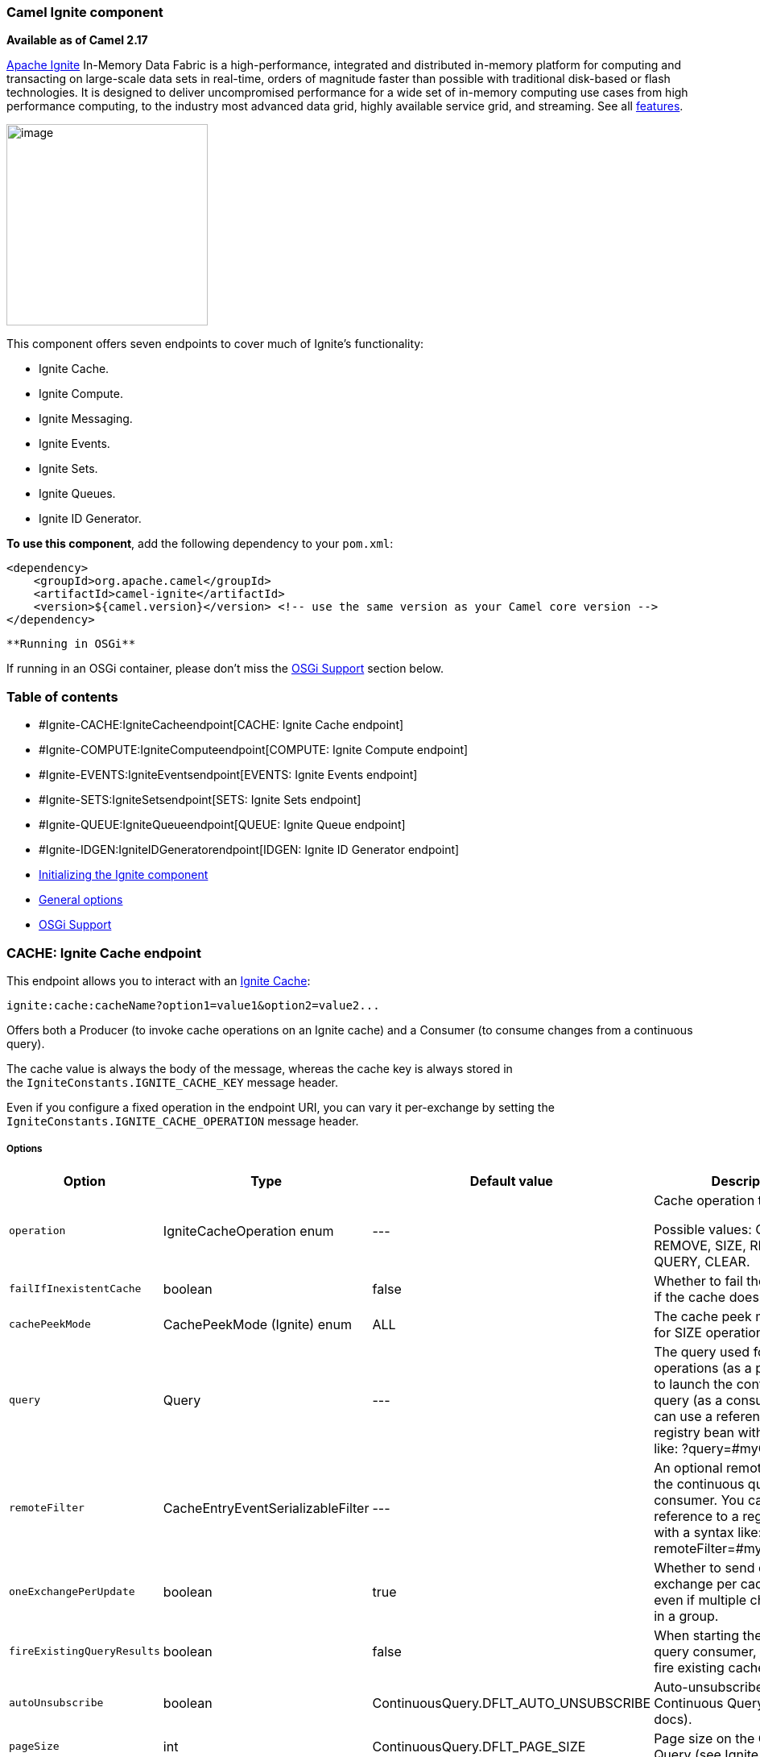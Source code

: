 [[ConfluenceContent]]
[[Ignite-CamelIgnitecomponent]]
Camel Ignite component
~~~~~~~~~~~~~~~~~~~~~~

*Available as of Camel 2.17*

https://ignite.apache.org/[Apache Ignite] In-Memory Data Fabric is a
high-performance, integrated and distributed in-memory platform for
computing and transacting on large-scale data sets in real-time, orders
of magnitude faster than possible with traditional disk-based or flash
technologies. It is designed to deliver uncompromised performance for a
wide set of in-memory computing use cases from high performance
computing, to the industry most advanced data grid, highly available
service grid, and streaming. See all
https://ignite.apache.org/features.html[features].

image:https://ignite.apache.org/images/apache-ignite.png[image,height=250]

This component offers seven endpoints to cover much of Ignite's
functionality:

* Ignite Cache.
* Ignite Compute.
* Ignite Messaging.
* Ignite Events.
* Ignite Sets.
* Ignite Queues.
* Ignite ID Generator.

*To use this component*, add the following dependency to your `pom.xml`:

[source,brush:,java;,gutter:,false;,theme:,Default]
----
<dependency>
    <groupId>org.apache.camel</groupId>
    <artifactId>camel-ignite</artifactId>
    <version>${camel.version}</version> <!-- use the same version as your Camel core version -->
</dependency>
----

[Warning]
====
 **Running in OSGi**

If running in an OSGi container, please don't miss the
link:ignite.html[OSGi Support] section below.

====

[[Ignite-Tableofcontents]]
Table of contents
~~~~~~~~~~~~~~~~~

* #Ignite-CACHE:IgniteCacheendpoint[CACHE: Ignite Cache endpoint]
* #Ignite-COMPUTE:IgniteComputeendpoint[COMPUTE: Ignite Compute
endpoint]
* #Ignite-EVENTS:IgniteEventsendpoint[EVENTS: Ignite Events endpoint]
* #Ignite-SETS:IgniteSetsendpoint[SETS: Ignite Sets endpoint]
* #Ignite-QUEUE:IgniteQueueendpoint[QUEUE: Ignite Queue endpoint]
* #Ignite-IDGEN:IgniteIDGeneratorendpoint[IDGEN: Ignite ID Generator
endpoint]
* link:#Ignite-InitializingtheIgnitecomponent[Initializing the Ignite
component]
* link:#Ignite-Generaloptions[General options]
* link:#Ignite-OSGiSupportosgi-support[OSGi Support]

[[Ignite-CACHE:IgniteCacheendpoint]]
CACHE: Ignite Cache endpoint
~~~~~~~~~~~~~~~~~~~~~~~~~~~~

This endpoint allows you to interact with an
https://apacheignite.readme.io/docs/data-grid[Ignite Cache]:

[source,brush:,java;,gutter:,false;,theme:,Default]
----
ignite:cache:cacheName?option1=value1&option2=value2...
----

Offers both a Producer (to invoke cache operations on an Ignite cache)
and a Consumer (to consume changes from a continuous query).

The cache value is always the body of the message, whereas the cache key
is always stored in the `IgniteConstants.IGNITE_CACHE_KEY` message
header.

Even if you configure a fixed operation in the endpoint URI, you can
vary it per-exchange by setting the
`IgniteConstants.IGNITE_CACHE_OPERATION` message header.

[[Ignite-Options]]
Options
+++++++

[width="99%",cols="20%,16%,16%,16%,16%,16%",options="header",]
|=======================================================================
|Option |Type |Default value |Description |Compulsory |Consumer/producer
|`operation` |IgniteCacheOperation enum |--- a|
Cache operation to perform.

Possible values: GET, PUT, REMOVE, SIZE, REBALANCE, QUERY, CLEAR.

 |N |*Producer*

|`failIfInexistentCache` |boolean |false |Whether to fail the
initialization if the cache doesn't exist. |N |*Producer*

|`cachePeekMode` |CachePeekMode (Ignite) enum |ALL |The cache peek mode
used for SIZE operations. |N |*Producer*

|`query` |Query |--- |The query used for QUERY operations (as a
producer) or to launch the continuous query (as a consumer). You can use
a reference to a registry bean with a syntax like: ?query=#myQuery. |Y
for the consumer / N for the producer |*Producer* (for QUERY operation)
and *Consumer*

|`remoteFilter` |CacheEntryEventSerializableFilter |--- |An optional
remote filter for the continuous query consumer. You can use a reference
to a registry bean with a syntax like: ?remoteFilter=#myRemoteFilter. |N
|*Consumer*

|`oneExchangePerUpdate` |boolean |true |Whether to send one exchange per
cache update, even if multiple changes arrive in a group. |N |*Consumer*

|`fireExistingQueryResults` |boolean |false |When starting the
continuous query consumer, whether to fire existing cache results. |N
|*Consumer*

|`autoUnsubscribe` |boolean |ContinuousQuery.DFLT_AUTO_UNSUBSCRIBE
|Auto-unsubscribe flag on the Continuous Query (see Ignite docs). |N
|*Consumer*

|`pageSize` |int |ContinuousQuery.DFLT_PAGE_SIZE |Page size on the
Continuous Query (see Ignite docs). |N |*Consumer*

|`timeInterval` |long |ContinuousQuery.DFLT_TIME_INTERVAL |Time interval
in millis on the Continuous Query (see Ignite docs). |N |*Consumer*
|=======================================================================

[[Ignite-Headersused]]
Headers used
++++++++++++

This endpoint uses the following headers:

[width="100%",cols="25%,25%,25%,25%",options="header",]
|=======================================================================
|Header name |Constant |Expected type |Description
|`CamelIgniteCacheKey` |`IgniteConstants.IGNITE_CACHE_KEY` |`String`
|The cache key for the entry value in the message body.

|`CamelIgniteCacheQuery` |`IgniteConstants.IGNITE_CACHE_QUERY` |`Query`
|The query to run (producer) when invoking the QUERY operation.

|`CamelIgniteCacheOperation` |`IgniteConstants.IGNITE_CACHE_OPERATION`
|`IgniteCacheOperation enum` |Allows you to dynamically change the cache
operation to execute (producer).

|`CamelIgniteCachePeekMode` |`IgniteConstants.IGNITE_CACHE_PEEK_MODE`
|`CachePeekMode enum` |Allows you to dynamically change the cache peek
mode when running the SIZE operation.

|`CamelIgniteCacheEventType` |`IgniteConstants.IGNITE_CACHE_EVENT_TYPE`
|`int (EventType constants)` |This header carries the received event
type when using the continuous query consumer.

|`CamelIgniteCacheName` |`IgniteConstants.IGNITE_CACHE_NAME` |`String`
a|
This header carries the cache name for which a continuous query event
was received (consumer).

It does not allow you to dynamically change the cache against which a
producer operation is performed. Use EIPs for that (e.g. recipient list,
dynamic router).

|`CamelIgniteCacheOldValue` |`IgniteConstants.IGNITE_CACHE_OLD_VALUE`
|`Object` |This header carries the old cache value when passed in the
incoming cache event (consumer).
|=======================================================================

[[Ignite-COMPUTE:IgniteComputeendpoint]]
COMPUTE: Ignite Compute endpoint
~~~~~~~~~~~~~~~~~~~~~~~~~~~~~~~~

This endpoint allows you to run
https://apacheignite.readme.io/docs/compute-grid[compute operations] on
the cluster by passing in an IgniteCallable, an IgniteRunnable, an
IgniteClosure, or collections of them, along with their parameters if
necessary. 

[source,brush:,java;,gutter:,false;,theme:,Default]
----
ignite:compute:endpointId?executionType=...&option1=value1&option2=value2...
----

This endpoint only supports producers.

The host part of the endpoint URI is a symbolic endpoint ID, it is not
used for any purposes.

The endpoint tries to run the object passed in the body of the IN
message as the compute job. It expects different payload types depending
on the execution type.

[[Ignite-Expectedpayloadtypes]]
Expected payload types
++++++++++++++++++++++

Each operation expects the indicated types:

[width="100%",cols="50%,50%",options="header",]
|=======================================================================
|Operation |Expected payloads
a|
....
CALL
....

 |Collection of IgniteCallable, or a single IgniteCallable.

a|
....
BROADCAST
....

 |IgniteCallable, IgniteRunnable, IgniteClosure.

a|
....
APPLY
....

 |IgniteClosure.

a|
....
EXECUTE
....

 |ComputeTask, Class<? extends ComputeTask> or an object representing
parameters if the taskName option is not null.

a|
....
RUN
....

 |A Collection of IgniteRunnables, or a single IgniteRunnable.

a|
....
AFFINITY_CALL
....

 |IgniteCallable.

a|
....
AFFINITY_RUN
....

 |IgniteRunnable.
|=======================================================================

[[Ignite-Options.1]]
Options
+++++++

[width="99%",cols="20%,16%,16%,16%,16%,16%",options="header",]
|=======================================================================
|Option |Type |Default value |Description |Compulsory |Consumer/producer
|`executionType` |`IgniteComputeExecutionType enum` |`---` a|
The compute operation to perform. Possible values: CALL,
BROADCAST, APPLY, EXECUTE, RUN, AFFINITY_CALL, AFFINITY_RUN.

The component expects different payload types depending on the
operation. See above.

 |Y |*Producer*

|`clusterGroupExpression` |`ClusterGroupExpression` |`---` |An
expression that returns the Cluster Group for the IgniteCompute
instance. |N |*Producer*

|`taskName` |`String` |`---` |The task name, only used when performing
the EXECUTE if a ComputeTask is not passed in the payload. |N
|*Producer*

|`computeName` |`String` |`---` |The name for the IgniteCompute
instances produced by this endpoint. |N |*Producer*

|`timeoutMillis` |`Long` |`---` |The timeout for the compute job. |N
|*Producer*
|=======================================================================

[[Ignite-Headersused.1]]
Headers used
++++++++++++

This endpoint uses the following headers:

[width="100%",cols="25%,25%,25%,25%",options="header",]
|=======================================================================
|Header name |Constant |Expected type |Description
|`CamelIgniteComputeExecutionType`
|`IgniteConstants.IGNITE_COMPUTE_EXECUTION_TYPE`
|IgniteComputeExecutionType enum |Allows you to dynamically change the
compute operation to perform.

|`CamelIgniteComputeParameters `
|`IgniteConstants.IGNITE_COMPUTE_PARAMS` |Any object or Collection of
objects. |Parameters for APPLY, BROADCAST and EXECUTE operations.

|`CamelIgniteComputeReducer` |`IgniteConstants.IGNITE_COMPUTE_REDUCER`
|IgniteReducer |Reducer for the APPLY and CALL operations.

|`CamelIgniteComputeAffinityCacheName`
|`IgniteConstants.IGNITE_COMPUTE_AFFINITY_CACHE_NAME` |String |Affinity
cache name for the AFFINITY_CALL and AFFINITY_RUN operations.

|`CamelIgniteComputeAffinityKey`
|`IgniteConstants.IGNITE_COMPUTE_AFFINITY_KEY` |Object |Affinity key for
the AFFINITY_CALL and AFFINITY_RUN operations.
|=======================================================================

[[Ignite-MESSAGING:IgniteMessagingendpoint]]
MESSAGING: Ignite Messaging endpoint
++++++++++++++++++++++++++++++++++++

 The Ignite Messaging endpoint allows you to send and consume messages
from an https://apacheignite.readme.io/docs/messaging[Ignite topic].

[source,brush:,java;,gutter:,false;,theme:,Default]
----
ignite:messaging:topicName?option1=value1&option2=value2...
----

This endpoint supports producers (to send messages) and consumers (to
receive messages).

[[Ignite-Options.2]]
Options
^^^^^^^

[width="99%",cols="20%,16%,16%,16%,16%,16%",options="header",]
|=======================================================================
|Option |Type |Default value |Description |Compulsory |Consumer/producer
|`clusterGroupExpression` |`ClusterGroupExpression` |`---` |An
expression that returns the Cluster Group for the IgniteMessaging
instance. |N |*Consumer* and *Producer*

|`sendMode` |`IgniteMessagingSendMode enum` |UNORDERED a|
The send mode to use.

Possible values: `UNORDERED, ORDERED`.

 |N |*Producer*

|`timeout` |`Long` |`---` |The timeout for the send operation when using
ordered messages. |N |*Producer*
|=======================================================================

[[Ignite-Headersused.2]]
Headers used
^^^^^^^^^^^^

This endpoint uses the following headers:

[width="100%",cols="25%,25%,25%,25%",options="header",]
|=======================================================================
|Header name |Constant |Expected type |Description
|`CamelIgniteMessagingTopic` |`IgniteConstants.IGNITE_MESSAGING_TOPIC`
|`String` |Allows you to dynamically change the topic to send messages
to (producer). +
It also carries the topic on which a message was received (consumer).

|`CamelIgniteMessagingUUID` |`IgniteConstants.IGNITE_MESSAGING_UUID`
|`UUID` |This header is filled in with the UUID of the subscription when
a message arrives (consumer).
|=======================================================================

[[Ignite-EVENTS:IgniteEventsendpoint]]
EVENTS: Ignite Events endpoint
~~~~~~~~~~~~~~~~~~~~~~~~~~~~~~

The Ignite Events endpoint allows you to
https://apacheignite.readme.io/docs/events[receive events] from the
Ignite cluster by creating a local event listener.

[source,brush:,java;,gutter:,false;,theme:,Default]
----
ignite:events:endpointId?option1=value1&option2=value2...
----

This endpoint only supports consumers.

The Exchanges created by this consumer put the received `Event` object
into the body of the IN message.

[[Ignite-Options.3]]
Options
^^^^^^^

[width="99%",cols="20%,16%,16%,16%,16%,16%",options="header",]
|=======================================================================
|Option |Type |Default value |Description |Compulsory |Consumer/producer
|`events` |`Set<Integer> or String` |`EventType.EVTS_ALL` |The event IDs
to subscribe to. You can set a `Set<Integer>` directly where the IDs are
the different constants in `org.apache.ignite.events.EventType`, or you
can specify a comma-separated list of constant names. +
For example:
`EVT_CACHE_ENTRY_CREATED,EVT_CACHE_OBJECT_REMOVED,EVT_IGFS_DIR_CREATED`.
|N |*Consumer*

|`clusterGroupExpression` |`ClusterGroupExpression` |`---` |An
expression that returns the Cluster Group to be used by the IgniteEvents
instance. |N |*Consumer*
|=======================================================================

[[Ignite-SETS:IgniteSetsendpoint]]
SETS: Ignite Sets endpoint
~~~~~~~~~~~~~~~~~~~~~~~~~~

The Ignite Sets endpoint allows you to interact with
https://apacheignite.readme.io/docs/queue-and-set[Ignite Set data
structures].

[source,brush:,java;,gutter:,false;,theme:,Default]
----
ignite:sets:setName?option1=value1&option2=value2...
----

This endpoint only supports producers.

[[Ignite-Options.4]]
Options
^^^^^^^

[width="99%",cols="20%,16%,16%,16%,16%,16%",options="header",]
|=======================================================================
|Option |Type |Default value |Description |Compulsory |Consumer/producer
|`operation` |`IgniteSetOperation enum` |`---` |The operation to invoke
on the Ignite Set. +
Superseded by the `IgniteConstants.IGNITE_SETS_OPERATION` header in the
IN message. +
Possible values:
`CONTAINS, ADD, SIZE, REMOVE, ITERATOR, CLEAR, RETAIN_ALL, ARRAY`. |N
|*Producer*

|`configuration` |`CollectionConfiguration`
|`empty CollectionConfiguration` a|
The configuration for this data structure. You can also specify inner
properties by using the `config.` prefix.

For example: `?config.backups=4`

 |N |*Producer*
|=======================================================================

[[Ignite-Headersused.3]]
Headers used
^^^^^^^^^^^^

This endpoint uses the following headers:

[width="100%",cols="25%,25%,25%,25%",options="header",]
|=======================================================================
|Header name |Constant |Expected type |Description
|`CamelIgniteSetsOperation` |`IgniteConstants.IGNITE_SETS_OPERATION`
|`IgniteSetOperation` enum |Allows you to dynamically change the set
operation.
|=======================================================================

[[Ignite-QUEUE:IgniteQueueendpoint]]
QUEUE: Ignite Queue endpoint
~~~~~~~~~~~~~~~~~~~~~~~~~~~~

The Ignite Queue endpoint allows you to interact with
https://apacheignite.readme.io/docs/queue-and-set[Ignite Queue data
structures].

[source,brush:,java;,gutter:,false;,theme:,Default]
----
ignite:queue:queueName?option1=value1&option2=value2...
----

This endpoint only supports producers.

[[Ignite-Options.5]]
Options
^^^^^^^

[width="99%",cols="20%,16%,16%,16%,16%,16%",options="header",]
|=======================================================================
|Option |Type |Default value |Description |Compulsory |Consumer/producer
|`operation` |`IgniteQueueOperation` enum a|
[source,p1]
----
---
----

 a|
The operation to invoke on the Ignite Queue.

Superseded by the `IgniteConstants.IGNITE_QUEUE_OPERATION` header in the
IN message.

Possible values:
`CONTAINS, ADD, SIZE, REMOVE, ITERATOR, CLEAR, RETAIN_ALL, ARRAY, DRAIN, ELEMENT, PEEK, OFFER, POLL, TAKE, PUT`.

 |N |*Producer*

|`configuration` a|
[source,p1]
----
CollectionConfiguration
----

 |empty `CollectionConfiguration` a|
The configuration for this data structure. You can also specify inner
properties by using the `config.` prefix.

For example: `?config.backups=4`

 |N |*Producer*

|`timeoutMillis` |`Long` |--- |The timeout in milliseconds to use when
invoking the OFFER or POLL operations. |N |*Producer*

|`capacity` |`int` |--- (unbounded) |The queue capacity if you'd like to
use a bounded queue. |N |*Producer*
|=======================================================================

[[Ignite-Headersused.4]]
Headers used
^^^^^^^^^^^^

This endpoint uses the following headers:

[width="100%",cols="25%,25%,25%,25%",options="header",]
|=======================================================================
|Header name |Constant |Expected type |Description
|`CamelIgniteQueueOperation` |`IgniteConstants.IGNITE_QUEUE_OPERATION`
|`IgniteQueueOperation` enum |Allows you to dynamically change the queue
operation.

|`CamelIgniteQueueMaxElements`
|`IgniteConstants.IGNITE_QUEUE_MAX_ELEMENTS` |`Integer or int` |When
invoking the DRAIN operation, the amount of items to drain.

|`CamelIgniteQueueTransferredCount`
|`IgniteConstants.IGNITE_QUEUE_TRANSFERRED_COUNT` |`Integer or int` |The
amount of items transferred as the result of the DRAIN operation.

|`CamelIgniteQueueTimeoutMillis`
|`IgniteConstants.IGNITE_QUEUE_TIMEOUT_MILLIS` |`Long or long`
|Dynamically sets the timeout in milliseconds to use when invoking the
OFFER or POLL operations. 
|=======================================================================

[[Ignite-IDGEN:IgniteIDGeneratorendpoint]]
IDGEN: Ignite ID Generator endpoint
~~~~~~~~~~~~~~~~~~~~~~~~~~~~~~~~~~~

The Ignite ID Generator endpoint allows you to interact with
https://apacheignite.readme.io/docs/id-generator[Ignite Atomic Sequences
and ID Generators].

[source,brush:,java;,gutter:,false;,theme:,Default]
----
ignite:idgen:sequenceName?option1=value1&option2=value2...
----

This endpoint only supports producers.

[[Ignite-Options.6]]
Options
^^^^^^^

[width="99%",cols="20%,16%,16%,16%,16%,16%",options="header",]
|=======================================================================
|Option |Type |Default value |Description |Compulsory |Consumer/producer
|`operation` |`IgniteIdGenOperation enum` a|
[source,p1]
----
---
----

 a|
The operation to invoke on the Ignite ID Generator.

Superseded by the `IgniteConstants.IGNITE_IDGEN_OPERATION` header in the
IN message.

Possible values:
`ADD_AND_GET, GET, GET_AND_ADD, GET_AND_INCREMENT, INCREMENT_AND_GET`.

 |N |*Producer*

|`configuration` a|
[source,p1]
----
CollectionConfiguration
----

 |empty CollectionConfiguration a|
The configuration for this data structure. You can also specify inner
properties by using the `config.` prefix.

For example: `?config.backups=4`

 |N |*Producer*
|=======================================================================

[[Ignite-InitializingtheIgnitecomponent]]
Initializing the Ignite component
~~~~~~~~~~~~~~~~~~~~~~~~~~~~~~~~~

Each instance of the Ignite component is associated with an underlying
`org.apache.ignite.Ignite` instance. You can interact with two Ignite
clusters by initializing two instances of the Ignite component and
binding them to different `IgniteConfiguration`s. There are 3 ways to
initialize the Ignite component:

* By passing in an existing `org.apache.ignite.Ignite` instance. Here's
an example using Spring config:

[source,brush:,java;,gutter:,false;,theme:,Default]
----
<bean name="ignite" class="org.apache.camel.component.ignite.IgniteComponent">
   <property name="ignite" ref="ignite" />
</bean>
----

* By passing in an `IgniteConfiguration`, either constructed
programmatically or through inversion of control (e.g. Spring,
Blueprint, etc.). Here's an example using Spring config:

[source,brush:,java;,gutter:,false;,theme:,Default]
----
<bean name="ignite" class="org.apache.camel.component.ignite.IgniteComponent">
   <property name="igniteConfiguration">
      <bean class="org.apache.ignite.configuration.IgniteConfiguration">
         [...]
      </bean>
   </property>
</bean>
----

* By passing in a `URL`, `InputStream` or `String` URL to a Spring-based
configuration file. In all three cases, you inject them in the same
property called `configurationResource`. Here's an example using Spring
config:

[source,brush:,java;,gutter:,false;,theme:,Default]
----
<bean name="ignite" class="org.apache.camel.component.ignite.IgniteComponent">
   <property name="configurationResource" value="file:[...]/ignite-config.xml" />
</bean>
----

 +
Additionally, if using Camel programmatically, there are several
convenience static methods in `IgniteComponent` that return a component
out of any of these configuration options:

* `IgniteComponent#fromIgnite(Ignite)`
* `IgniteComponent#fromConfiguration(IgniteConfiguration)`
* `IgniteComponent#fromInputStream(InputStream)`
* `IgniteComponent#fromUrl(URL)`
* `IgniteComponent#fromLocation(String)`

 +

You may use those methods to quickly create an `IgniteComponent` with
your chosen configuration technique.

[[Ignite-Generaloptions]]
General options
~~~~~~~~~~~~~~~

All endpoints share the following options:

[cols=",,,",options="header",]
|=======================================================================
|Option |Type |Default value |Description
|`propagateIncomingBodyIfNoReturnValue` |`boolean` |`true` |If the
underlying Ignite operation returns void (no return type), this flag
determines whether the producer will copy the IN body into the OUT body.

|`treatCollectionsAsCacheObjects` |`boolean` |`false` |Some Ignite
operations can deal with multiple elements at once, if passed a
Collection. Enabling this option will treat Collections as a single
object, invoking the operation variant for cardinality 1.
|=======================================================================

[[Ignite-OSGiSupportosgi-support]]
OSGi Support[[Ignite-osgi-support]]
~~~~~~~~~~~~~~~~~~~~~~~~~~~~~~~~~~~

[Info]
====


Apache Ignite supports OSGi from version 1.5.0.final onwards.

====

*NOTES when installing on http://karaf.apache.org/[Apache Karaf]:*

1.  Installing the camel-ignite feature will require the *Ignite feature
repository* to be present.
2.  You must have exported from the JRE (system bundle) some low-level,
non-standard packages that Ignite requires.

Please refer to the OSGi section in the
https://apacheignite.readme.io/docs/osgi-installation-in-karaf[Ignite
documentation] for more information.

[[Ignite-SeeAlso]]
See Also
^^^^^^^^

* link:configuring-camel.html[Configuring Camel]
* link:component.html[Component]
* link:endpoint.html[Endpoint]
* link:getting-started.html[Getting Started]
